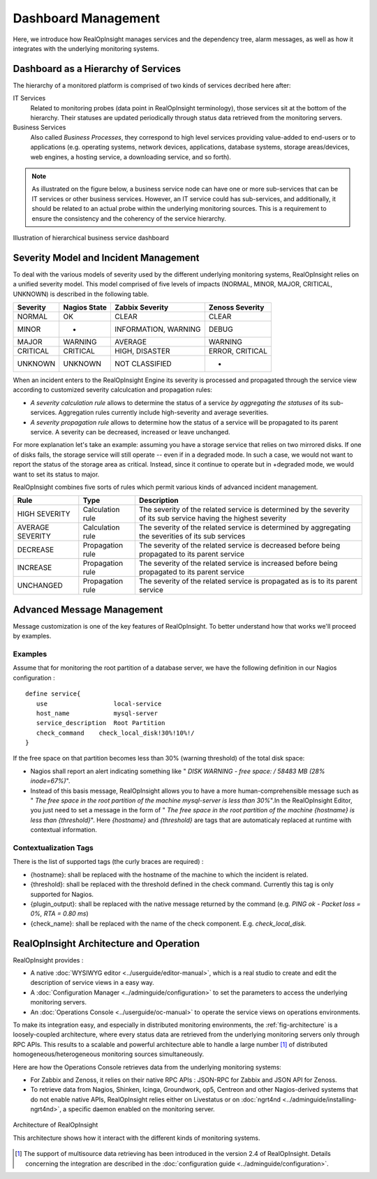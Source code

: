 Dashboard Management
*************************************************

Here, we introduce how RealOpInsight manages services and the
dependency tree, alarm messages, as well as how it integrates 
with the underlying monitoring systems.

Dashboard as a Hierarchy of Services
===============================================

The hierarchy of a monitored platform is comprised of two kinds of
services decribed here after:

IT Services  
  Related to monitoring probes (data point in RealOpInsight terminology), 
  those services sit at the bottom of the
  hierarchy. Their statuses are updated periodically through status data
  retrieved from the monitoring servers.

Business Services
  Also called *Business Processes*, they correspond to high level
  services providing value-added to end-users or to applications (e.g.
  operating systems, network devices, applications, database systems,
  storage areas/devices, web engines, a hosting service, a downloading
  service, and so forth).

.. note::

  As illustrated on the figure below, a business service node can have one
  or more sub-services that can be IT services or other business
  services. However, an IT service could has sub-services, and
  additionally, it should be related to an actual probe within the
  underlying monitoring sources. This is a requirement to ensure the
  consistency and the coherency of the service hierarchy.

.. figure:: ../images/hierarchical-business-services.png
  :align: center
   
  Illustration of hierarchical business service dashboard

Severity Model and Incident Management
===================================================

To deal with the various models of severity used by the different
underlying monitoring systems, RealOpInsight relies on a unified
severity model. This model comprised of five levels of impacts
(NORMAL, MINOR, MAJOR, CRITICAL, UNKNOWN) is described in the
following table.

+------------+----------------+----------------------+-----------------+
| Severity   | Nagios State   | Zabbix Severity      | Zenoss Severity |
+============+================+======================+=================+
| NORMAL     | OK             | CLEAR                | CLEAR           |
+------------+----------------+----------------------+-----------------+
| MINOR      | -              | INFORMATION, WARNING | DEBUG           |
+------------+----------------+----------------------+-----------------+
| MAJOR      | WARNING        | AVERAGE              | WARNING         |
+------------+----------------+----------------------+-----------------+
| CRITICAL   | CRITICAL       | HIGH, DISASTER       | ERROR, CRITICAL |
+------------+----------------+----------------------+-----------------+
| UNKNOWN    | UNKNOWN        | NOT CLASSIFIED       | -               |
+------------+----------------+----------------------+-----------------+

When an incident enters to the RealOpInsight Engine its severity is
processed and propagated through the service view according to
customized severity calculcation and propagation rules:


+ *A severity calculation rule* allows to determine the status of a
  service *by aggregating the statuses* of its sub-services. Aggregation
  rules currently include high-severity and average severities.
+ *A severity propagation rule* allows to determine how the status of
  a service will be propagated to its parent service. A severity can be
  decreased, increased or leave unchanged.


For more explanation let's take an example: assuming you have a
storage service that relies on two mirrored disks. If one of disks
fails, the storage service will still operate -- even if in a degraded
mode. In such a case, we would not want to report the status of the
storage area as critical. Instead, since it continue to operate but in
+degraded mode, we would want to set its status to major.

RealOpInsight combines five sorts of rules which permit various kinds
of advanced incident management.

+------------------+------------------+------------------------------------------+
| Rule             | Type             | Description                              |
+==================+==================+==========================================+
| HIGH SEVERITY    | Calculation rule | The severity of the related service is   |
|                  |                  | determined by the severity of its sub    |
|                  |                  | service having the highest severity      |
+------------------+------------------+------------------------------------------+
| AVERAGE SEVERITY | Calculation rule | The severity of the related service is   |
|                  |                  | determined by aggregating the severities | 
|                  |                  | of its sub services                      |
+------------------+------------------+------------------------------------------+
| DECREASE         | Propagation rule | The severity of the related service is   |
|                  |                  | decreased before being propagated to     |
|                  |                  | its parent service                       |
+------------------+------------------+------------------------------------------+
| INCREASE         | Propagation rule | The severity of the related service is   | 
|                  |                  | increased before being propagated to its |
|                  |                  | parent service                           |
+------------------+------------------+------------------------------------------+
| UNCHANGED        | Propagation rule | The severity of the related service is   |
|                  |                  | propagated as is to its parent service   |
+------------------+------------------+------------------------------------------+

Advanced Message Management
===================================================
Message customization is one of the key features of RealOpInsight. To
better understand how that works we'll proceed by examples.


Examples
--------------------------------------------------
  
Assume that for monitoring the root partition of a database server, we
have the following definition in our Nagios configuration :

::

    define service{
       use                  local-service 
       host_name            mysql-server
       service_description  Root Partition
       check_command	check_local_disk!30%!10%!/
    }

If the free space on that partition becomes less than 30% (warning
threshold) of the total disk space:

+ Nagios shall report an alert indicating something like " *DISK
  WARNING - free space: / 58483 MB (28% inode=67%)*".
+ Instead of this basis message, RealOpInsight allows you to have a
  more human-comprehensible message such as " *The free space in the
  root partition of the machine mysql-server is less than 30%*".In the
  RealOpInsight Editor, you just need to set a message in the form of "
  *The free space in the root partition of the machine
  {hostname} is less than
  {threshold}*". Here *{hostname}*
  and *{threshold}* are tags that are automaticaly
  replaced at runtime with contextual information.


Contextualization Tags
--------------------------------------------------

There is the list of supported tags (the curly braces are required) :

+ {hostname}: shall be replaced with the hostname
  of the machine to which the incident is related.
+ {threshold}: shall be replaced with the threshold
  defined in the check command. Currently this tag is only supported for
  Nagios.
+ {plugin_output}: shall be replaced with the
  native message returned by the command (e.g. *PING ok - Packet loss =
  0%, RTA = 0.80 ms*)
+ {check_name}: shall be replaced with the name of
  the check component. E.g. *check_local_disk.*


RealOpInsight Architecture and Operation
===============================================

RealOpInsight provides :

+ A native :doc:`WYSIWYG editor <../userguide/editor-manual>`, which is a real studio to create 
  and edit the description of service views in a easy way.
+ A :doc:`Configuration Manager <../adminguide/configuration>` to set the parameters to access the
  underlying monitoring servers.
+ An :doc:`Operations Console <../userguide/oc-manual>` to operate the service 
  views on operations environments.

To make its integration easy, and especially in distributed monitoring
environments, the :ref:`fig-architecture` is a loosely-coupled architecture, 
where every status data are retrieved from the underlying monitoring servers 
only through RPC APIs. This results to a scalable and powerful architecture 
able to handle a large number [#f1]_  of distributed homogeneous/heterogeneous monitoring 
sources simultaneously.

Here are how the Operations Console retrieves data from the underlying
monitoring systems:

+ For Zabbix and Zenoss, it relies on their native RPC APIs : JSON-RPC
  for Zabbix and JSON API for Zenoss.
+ To retrieve data from Nagios, Shinken, Icinga, Groundwork, op5,
  Centreon and other Nagios-derived systems that do not enable native
  APIs, RealOpInsight relies either on Livestatus or on 
  :doc:`ngrt4nd <../adminguide/installing-ngrt4nd>`, a specific daemon 
  enabled on the monitoring server.

.. _fig-architecture:

.. figure:: ../images/realopinsight-architecture.png
  :align: center
  
  Architecture of RealOpInsight
 
  This architecture shows how it interact with the different kinds 
  of monitoring systems.


.. [#f1]
  The support of multisource data retrieving has been introduced in the version 2.4 of RealOpInsight. 
  Details concerning the integration are described in the :doc:`configuration guide <../adminguide/configuration>`.

